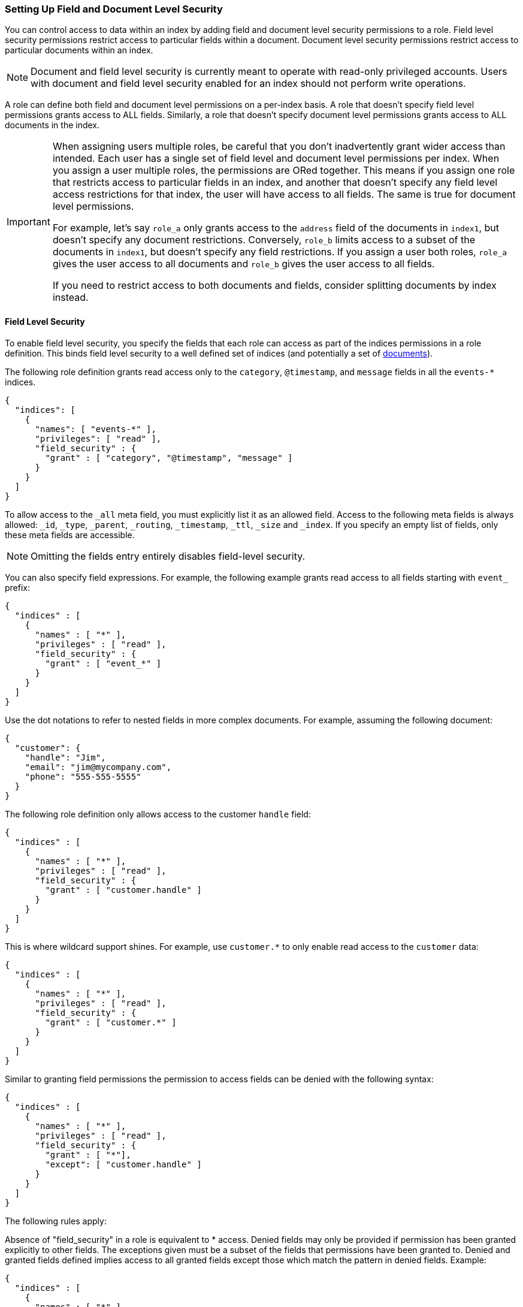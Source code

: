 [[field-and-document-access-control]]
=== Setting Up Field and Document Level Security

You can control access to data within an index by adding field and document level
security permissions to a role. Field level security permissions restrict access
to particular fields within a document. Document level security permissions
restrict access to particular documents within an index.

NOTE: Document and field level security is currently meant to operate with
read-only privileged accounts. Users with document and field level
security enabled for an index should not perform write operations.

A role can define both field and document level permissions on a per-index basis.
A role that doesn’t specify field level permissions grants access to ALL fields. 
Similarly, a role that doesn't specify document level permissions grants access 
to ALL documents in the index. 

[IMPORTANT]
=====================================================================
When assigning users multiple roles, be careful that you don't inadvertently
grant wider access than intended. Each user has a single set of field level and 
document level permissions per index. When you assign a user multiple roles, 
the permissions are ORed together. This means if you assign one role that 
restricts access to  particular fields in an index, and another that doesn't 
specify any field level access restrictions for that index, the user will have 
access to all fields. The same is true for document level permissions.

For example, let's say `role_a` only grants access to the `address` 
field of the documents in `index1`, but doesn't specify any document 
restrictions. Conversely, `role_b` limits access to a subset of the documents 
in `index1`, but doesn't specify any field restrictions. If you assign a user
both roles, `role_a` gives the user access to all documents and `role_b` gives 
the user access to all fields. 

If you need to restrict access to both documents and fields, consider splitting 
documents by index instead.
=====================================================================

[[field-level-security]]
==== Field Level Security

To enable field level security, you specify the fields that each role can access
as part of the indices permissions in a role definition. This binds field level
security to a well defined set of indices (and potentially a set of
<<document-level-security, documents>>).

The following role definition grants read access only to the `category`,
`@timestamp`, and `message` fields in all the `events-*` indices.

[source,js]
--------------------------------------------------
{
  "indices": [
    {
      "names": [ "events-*" ],
      "privileges": [ "read" ],
      "field_security" : {
        "grant" : [ "category", "@timestamp", "message" ]
      }
    }
  ]
}
--------------------------------------------------

To allow access to the `_all` meta field, you must explicitly list it as an
allowed field. Access to the following meta fields is always allowed: `_id`,
`_type`, `_parent`, `_routing`, `_timestamp`, `_ttl`, `_size` and `_index`. If
you specify an empty list of fields, only these meta fields are accessible.

NOTE: Omitting the fields entry entirely disables field-level security.

You can also specify field expressions. For example, the following
example grants read access to all fields starting with `event_` prefix:

[source,js]
--------------------------------------------------
{
  "indices" : [
    {
      "names" : [ "*" ],
      "privileges" : [ "read" ],
      "field_security" : {
        "grant" : [ "event_*" ]
      }
    }
  ]
}
--------------------------------------------------

Use the dot notations to refer to nested fields in more complex documents. For
example, assuming the following document:

[source,js]
--------------------------------------------------
{
  "customer": {
    "handle": "Jim",
    "email": "jim@mycompany.com",
    "phone": "555-555-5555"
  }
}
--------------------------------------------------

The following role definition only allows access to the customer `handle` field:

[source,js]
--------------------------------------------------
{
  "indices" : [
    {
      "names" : [ "*" ],
      "privileges" : [ "read" ],
      "field_security" : {
        "grant" : [ "customer.handle" ]
      }
    }
  ]
}
--------------------------------------------------

This is where wildcard support shines. For example, use `customer.*` to only
enable read access to the `customer` data:

[source,js]
--------------------------------------------------
{
  "indices" : [
    {
      "names" : [ "*" ],
      "privileges" : [ "read" ],
      "field_security" : {
        "grant" : [ "customer.*" ]
      }
    }
  ]
}
--------------------------------------------------

Similar to granting field permissions the permission to access fields can be denied with the following syntax:


[source,js]
--------------------------------------------------
{
  "indices" : [
    {
      "names" : [ "*" ],
      "privileges" : [ "read" ],
      "field_security" : {
        "grant" : [ "*"],
        "except": [ "customer.handle" ]
      }
    }
  ]
}
--------------------------------------------------


The following rules apply:

Absence of "field_security" in a role is equivalent to * access.
Denied fields may only be provided if permission has been granted explicitly to other fields. The exceptions given must be a subset of the
fields that permissions have been granted to.
Denied and granted fields defined implies access to all granted fields except those which match the pattern in denied fields. Example:


[source,js]
--------------------------------------------------
{
  "indices" : [
    {
      "names" : [ "*" ],
      "privileges" : [ "read" ],
      "field_security" : {
        "except": [ "customer.handle" ],
        "grant" : [ "customer.*" ]
      }
    }
  ]
}
--------------------------------------------------

In the above example all fields with the prefix "customer." are allowed except for "customer.handle".

An empty array for grant (eg. "grant" : []) means that no fields are granted access to.

===== Field Level Security and Roles

When a user has several roles that specify field level permissions then the resulting field level permissions per index are the union
of the individual role permissions.
For example if these two roles are merged:

[source,js]
--------------------------------------------------
{
  // role 1
  ...
  "indices" : [
    {
      "names" : [ "*" ],
      "privileges" : [ "read" ],
      "field_security" : {
        "grant": [ "a.*" ],
        "except" : [ "a.b*" ]
      }
    }
  ]
}

{
  // role 2
  ...
  "indices" : [
    {
      "names" : [ "*" ],
      "privileges" : [ "read" ],
      "field_security" : {
        "grant": [ "a.b*" ],
        "except" : [ "a.b.c*" ]
      }
    }
  ]
}
--------------------------------------------------

Then the resulting permission would be equal to:

[source,js]
--------------------------------------------------
{
  // role 1 + role 2
  ...
  "indices" : [
    {
      "names" : [ "*" ],
      "privileges" : [ "read" ],
      "field_security" : {
        "grant": [ "a.*" ],
        "except" : [ "a.b.c*" ]
      }
    }
  ]
}
--------------------------------------------------


[[document-level-security]]
==== Document Level Security

Document level security restricts the documents that users have read access to.
To enable document level security, you specify a query that matches all the
accessible documents as part of the indices permissions within a role definition.
This binds document level security to a well defined set of indices.

Enabling document level security restricts which documents can be accessed from any document based read API.
To enable document level security, you use a query to specify the documents that each role can access in the `roles.yml` file.
You specify the document query with the `query` option. The document query is associated with a particular index or index pattern and
operates in conjunction with the privileges specified for the indices.

The following role definition grants read access only to documents that
belong to the `click` category within all the `events-*` indices.

[source,js]
--------------------------------------------------
{
  "indices": [
    {
      "names": [ "events-*" ],
      "privileges": [ "read" ],
      "query": "{\"match\": {\"category\": \"click\"}}"
    }
  ]
}
--------------------------------------------------

NOTE: Omitting the `query` entry entirely disables document level security for
      the respective indices permission entry.

The specified `query` expects the same format as if it was defined in the
search request and supports ELasticsearch's full {ref}/query-dsl.html[Query DSL].

For example, the following role grants read access to all indices, but restricts
access to documents whose `department_id` equals `12`.

[source,js]
--------------------------------------------------
{
  "indices" : [
    {
      "names" : [ "*" ],
      "privileges" : [ "read" ],
      "query" : {
        "term" : { "department_id" : 12 }
      }
    }
  ]
}
--------------------------------------------------

NOTE: `query` also accepts queries written as string values

[[templating-role-query]]
===== Templating a Role Query

You can use Mustache templates in a role query to insert the username of the
current authenticated user into the role. Like other places in Elasticsearch
that support templating or scripting, you can specify inline, stored,
or file based templates and define custom parameters. You access the current
authenticated user's details through the `_user` parameter. 

For example, the following role query uses a template to insert the username
of the current authenticated user:

[source,js]
--------------------------------------------------
{
  "indices" : [
    {
      "names" : [ "my_index" ],
      "privileges" : [ "read" ],
      "query" : {
        "template" : {
          "inline" : {
            "term" : { "acl.username" : "{{_user.username}}" }
          }
        }
      }
    }
  ]
}
--------------------------------------------------

You can access the following information through the `_user` variable:

[options="header"]
|======
| Property              | Description
| `_user.username`      | The username of the current authenticated user.
| `_user.full_name`     | If specified, the full name of the current authenticated user.
| `_user.email`         | If specified, the email of the current authenticated user.
| `_user.roles`         | If associated, a list of the role names of the current authenticated user.
| `_user.metadata`      | If specified, a hash holding custom metadata of the current authenticated user.
|======

You can also access custom user metadata. For example, if you maintain a
`group_id` in your user metadata, you can apply document level security
based on the `group.id` field in your documents:

[source,js]
--------------------------------------------------
{
  "indices" : [
    {
      "names" : [ "my_index" ],
      "privileges" : [ "read" ],
      "query" : {
        "template" : {
          "inline" : {
            "term" : { "group.id" : "{{_user.metadata.group_id}}" }
          }
        }
      }
    }
  ]
}
--------------------------------------------------

[[set-security-user-processor]]
===== Set Security User Ingest Processor

If an index is being shared by many small users it makes sense put all these users into the same index as having a
dedicated index or shard per user is too wasteful. In order to guarantee that a user only read its own documents it
makes sense to set up document level security. In order to use document level security for this each document must have
the username or role name associated with it, so that it can be queried by the document level security's role query.
This is where the `set_security_user` ingest processor can help.

NOTE: You need to make sure to use unique ids for each user that uses the same index, because document level security
      doesn't apply on write APIs and you can overwrite other users' documents. This ingest processor just adds
      properties of the current authenticated user to the documents being indexed.


The `set_security_user` processor attaches user related details (`username`, `roles`, `email`, `full_name` and `metadata` )
from the current authenticated user to the current document by pre-processed by ingest.

So when indexing data with an ingest pipeline then user details get automatically attached with the document:

[source,js]
--------------------------------------------------
PUT shared-logs/log/1?pipeline=my_pipeline_id
{
  ...
}
--------------------------------------------------

Read the {ref}/ingest.html[ingest docs] for more information
about setting up a pipeline and other processors.

[[set-security-user-options]]
.Set Security User Options
[options="header"]
|======
| Name          | Required  | Default                                                   | Description
| `field`       | yes       | -                                                         | The field to store the user information into.
| `properties`  | no        | [`username`, `roles`, `email`, `full_name`, `metadata`]   | Controls what user related properties are added to the `field`.
|======

Example config that adds all user details of the current authenticated user to the `user` field to  all documents being
processed by this pipeline:

[source,js]
--------------------------------------------------
{
  "processors" : [
    {
      "set_security_user": {
        "field": "user"
      }
    }
  ]
}
--------------------------------------------------

[[multiple-roles-dls-fls]]
==== Multiple Roles with Document and Field Level Security

A user can have many roles and each role can define different permissions on the
same index. It is important to understand the behavior of Document and Field Level
security in this scenario.

Document level security will take into account each role held by the user, and
combine each document level security query for a given index with an "OR". This
means that only one of the role queries must match for a document to be returned.
For example, if a role grants access to an index without document level security
and another grants access with document level security, document level security
will not be applied; the user with both roles will have access to all of the
documents in the index.

Field level security will take into account each role the user has and combine
all of the fields listed into a single set for each index. For example, if a
role grants access to an index without field level security and another grants
access with field level security, field level security will not be applied for
that index; the user with both roles will have access to all of the fields in
in the index.
